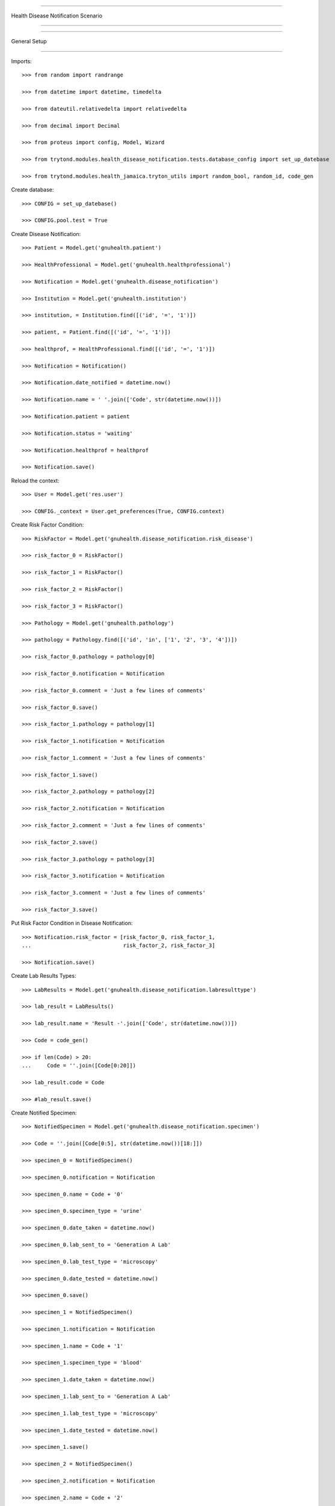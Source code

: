 =====================================

Health Disease Notification Scenario

=====================================


=====================================

General Setup

=====================================


Imports::

    >>> from random import randrange

    >>> from datetime import datetime, timedelta

    >>> from dateutil.relativedelta import relativedelta

    >>> from decimal import Decimal

    >>> from proteus import config, Model, Wizard

    >>> from trytond.modules.health_disease_notification.tests.database_config import set_up_datebase

    >>> from trytond.modules.health_jamaica.tryton_utils import random_bool, random_id, code_gen



Create database::



    >>> CONFIG = set_up_datebase()

    >>> CONFIG.pool.test = True



Create Disease Notification::



    >>> Patient = Model.get('gnuhealth.patient')

    >>> HealthProfessional = Model.get('gnuhealth.healthprofessional')

    >>> Notification = Model.get('gnuhealth.disease_notification')

    >>> Institution = Model.get('gnuhealth.institution')

    >>> institution, = Institution.find([('id', '=', '1')])

    >>> patient, = Patient.find([('id', '=', '1')])

    >>> healthprof, = HealthProfessional.find([('id', '=', '1')])

    >>> Notification = Notification()

    >>> Notification.date_notified = datetime.now()

    >>> Notification.name = ' '.join(['Code', str(datetime.now())])

    >>> Notification.patient = patient

    >>> Notification.status = 'waiting'

    >>> Notification.healthprof = healthprof

    >>> Notification.save()


Reload the context::



    >>> User = Model.get('res.user')

    >>> CONFIG._context = User.get_preferences(True, CONFIG.context)



Create Risk Factor Condition::



    >>> RiskFactor = Model.get('gnuhealth.disease_notification.risk_disease')

    >>> risk_factor_0 = RiskFactor()

    >>> risk_factor_1 = RiskFactor()

    >>> risk_factor_2 = RiskFactor()

    >>> risk_factor_3 = RiskFactor()

    >>> Pathology = Model.get('gnuhealth.pathology')

    >>> pathology = Pathology.find([('id', 'in', ['1', '2', '3', '4'])])

    >>> risk_factor_0.pathology = pathology[0]

    >>> risk_factor_0.notification = Notification

    >>> risk_factor_0.comment = 'Just a few lines of comments'

    >>> risk_factor_0.save()

    >>> risk_factor_1.pathology = pathology[1]

    >>> risk_factor_1.notification = Notification

    >>> risk_factor_1.comment = 'Just a few lines of comments'

    >>> risk_factor_1.save()

    >>> risk_factor_2.pathology = pathology[2]

    >>> risk_factor_2.notification = Notification

    >>> risk_factor_2.comment = 'Just a few lines of comments'

    >>> risk_factor_2.save()

    >>> risk_factor_3.pathology = pathology[3]

    >>> risk_factor_3.notification = Notification

    >>> risk_factor_3.comment = 'Just a few lines of comments'

    >>> risk_factor_3.save()



Put Risk Factor Condition in Disease Notification::


    >>> Notification.risk_factor = [risk_factor_0, risk_factor_1, 
    ...                             risk_factor_2, risk_factor_3]

    >>> Notification.save()



Create Lab Results Types::



    >>> LabResults = Model.get('gnuhealth.disease_notification.labresulttype')

    >>> lab_result = LabResults()

    >>> lab_result.name = 'Result -'.join(['Code', str(datetime.now())])

    >>> Code = code_gen()

    >>> if len(Code) > 20:
    ...     Code = ''.join([Code[0:20]])

    >>> lab_result.code = Code

    >>> #lab_result.save()



Create Notified Specimen::



    >>> NotifiedSpecimen = Model.get('gnuhealth.disease_notification.specimen')

    >>> Code = ''.join([Code[0:5], str(datetime.now())[18:]])

    >>> specimen_0 = NotifiedSpecimen()

    >>> specimen_0.notification = Notification

    >>> specimen_0.name = Code + '0'

    >>> specimen_0.specimen_type = 'urine'

    >>> specimen_0.date_taken = datetime.now()

    >>> specimen_0.lab_sent_to = 'Generation A Lab'

    >>> specimen_0.lab_test_type = 'microscopy'

    >>> specimen_0.date_tested = datetime.now()

    >>> specimen_0.save()

    >>> specimen_1 = NotifiedSpecimen()

    >>> specimen_1.notification = Notification

    >>> specimen_1.name = Code + '1'

    >>> specimen_1.specimen_type = 'blood'

    >>> specimen_1.date_taken = datetime.now()

    >>> specimen_1.lab_sent_to = 'Generation A Lab'

    >>> specimen_1.lab_test_type = 'microscopy'

    >>> specimen_1.date_tested = datetime.now()

    >>> specimen_1.save()

    >>> specimen_2 = NotifiedSpecimen()

    >>> specimen_2.notification = Notification

    >>> specimen_2.name = Code + '2'

    >>> specimen_2.specimen_type = 'stool'

    >>> specimen_2.date_taken = datetime.now()

    >>> specimen_2.lab_sent_to = 'Generation A Lab'

    >>> specimen_2.lab_test_type = 'other'

    >>> specimen_2.date_tested = datetime.now()

    >>> specimen_2.save()

    >>> specimen_3 = NotifiedSpecimen()

    >>> specimen_3.notification = Notification

    >>> specimen_3.name = Code + '3'

    >>> specimen_3.specimen_type = 'eye swab'

    >>> specimen_3.date_taken = datetime.now()

    >>> specimen_3.lab_sent_to = 'Generation A Lab'

    >>> specimen_3.lab_test_type = 'cs'

    >>> specimen_3.date_tested = datetime.now()

    >>> specimen_3.save()



Put Lab Results in Disease Notification::



    >>> Notification.specimen_taken = True

    >>> len(Notification.specimens) == 4
    True

    >>> Notification.save()



Creating Notification Symptom::



    >>> Symptom = Model.get('gnuhealth.disease_notification.symptom')

    >>> symptom = Symptom()

    >>> symptom.name = Notification

    >>> symptom.pathology, = Pathology.find([('code', '=', 'R00')])

    >>> symptom.date_onset = datetime.now()

    >>> symptom.comment = 'Just some comments'

    >>> symptom.save()

    >>> symptom_1 = Symptom()

    >>> symptom_1.name = Notification

    >>> symptom_1.pathology, = Pathology.find([('code', '=', 'R00.2')])

    >>> symptom_1.date_onset = datetime.now()

    >>> symptom_1.comment = 'Just some comments'

    >>> symptom_1.save()

    >>> len(Notification.symptoms) == 2
    True



Make Symptom a part of Notification::



    >>> Notification.save()

    >>> len(Notification.symptoms) == 2
    True



Create Travel History::



    >>> TravelsHistory = Model.get('gnuhealth.disease_notification.travel')

    >>> travel = TravelsHistory()

    >>> travel.notification = Notification

    >>> Country = Model.get('country.country')

    >>> travel.country, = Country.find([('code', '=', 'DK')])

    >>> Subdiv = Model.get('country.subdivision')

    >>> travel.subdiv, = Subdiv.find([('code', '=', 'DK-81')])

    >>> travel.departure_date = datetime.now() - timedelta(days=-30)

    >>> travel.arrival_date = datetime.now() - timedelta(days=-40)

    >>> travel.comment = 'Spent quite a bit of time near epidemic'

    >>> travel.save()

    >>> travel_1 = TravelsHistory()

    >>> travel_1.notification = Notification

    >>> Country = Model.get('country.country')

    >>> travel_1.country, = Country.find([('code', '=', 'DK')])

    >>> Subdiv = Model.get('country.subdivision')

    >>> travel_1.subdiv, = Subdiv.find([('code', '=', 'DK-81')])

    >>> travel_1.departure_date = datetime.now() - timedelta(days=-40)

    >>> travel_1.arrival_date = datetime.now() - timedelta(days=-60)

    >>> travel_1.comment = 'Spent quite a bit of time near epidemic'

    >>> travel_1.save()

    >>> len(Notification.hx_locations) == 2
    True



Notification Travel History::



    >>> Notification.hx_travel = True

    >>> Notification.save()

    >>> len(Notification.hx_locations) == 2
    True



Create Appointment::



    >>> Appointment = Model.get('gnuhealth.appointment')

    >>> appointment = Appointment()

    >>> appointment.patient = patient

    >>> appointment.type = 'ambulatory'

    >>> Specialty = Model.get('gnuhealth.specialty')

    >>> specialty, = Specialty.find([('code', '=', 'BIOCHEM')])

    >>> appointment.speciality = specialty

    >>> appointment.save()



Create Encounter::


    >>> appointment.click('client_arrived')

    >>> encounter_num = appointment.click('start_encounter')

    >>> Encounter = Model.get('gnuhealth.encounter')

    >>> encounter = Encounter()

    >>> encounter.appointment = appointment

    >>> encounter.patient = appointment.patient

    >>> encounter.start_time = datetime.now() + timedelta(minutes=-random_id(10))

    >>> encounter.save()

    >>> encounter.primary_complaint = 'Fever, Headache, Muscle-ache'

    >>> Institution = Model.get('gnuhealth.institution')

    >>> institution, = Institution.find([('id', '=', '1')])

    >>> encounter.institution = institution

    >>> encounter.fvyt = random_bool()

    >>> Encounter_Ambulatory = Model.get('gnuhealth.encounter.ambulatory')

    >>> component_amb = Encounter_Ambulatory()

    >>> component_amb.systolic = 180

    >>> component_amb.diastolic = 88

    >>> component_amb.bpm = 80

    >>> component_amb.respiratory_rate = 35

    >>> component_amb.osat = 25

    >>> component_amb.temperature = 31

    >>> component_amb.childbearing_age = random_bool()

    >>> component_amb.pregnant = random_bool()

    >>> component_amb.lmp = datetime.now() + timedelta(days=-25)

    >>> component_amb.glucose = 5

    >>> component_amb.uri_ph = Decimal(3)

    >>> component_amb.uri_specific_gravity = Decimal(9)

    >>> component_amb.uri_protein = 'neg'

    >>> component_amb.uri_blood = '++'

    >>> component_amb.uri_glucose = '++++'

    >>> component_amb.uri_nitrite = 'trace'

    >>> component_amb.uri_bilirubin = '+++'

    >>> component_amb.uri_leuko = '++'

    >>> component_amb.uri_ketone = '+++'

    >>> component_amb.uri_urobili = '+'

    >>> component_amb.malnutrition = random_bool()

    >>> component_amb.dehydration = 'mild'

    >>> component_amb.encounter = encounter

    >>> component_amb.save()

    >>> Healthprof = Model.get('gnuhealth.healthprofessional')

    >>> healthprof, = Healthprof.find([('id', '=', '1')])

    >>> component_amb.signed_by = healthprof

    >>> component_amb.sign_time = datetime.now()

    >>> component_amb.save()

    >>> Encounter_Anth = Model.get('gnuhealth.encounter.anthropometry')

    >>> component_anth = Encounter_Anth()

    >>> component_anth.weight = Decimal(90)

    >>> component_anth.height = Decimal(170)

    >>> component_anth.head_circumference = Decimal(30)

    >>> component_anth.abdominal_circ = Decimal(35)

    >>> component_anth.hip = Decimal(50)

    >>> component_anth.whr = Decimal(1.5)

    >>> component_anth.signed_by = healthprof

    >>> component_anth.sign_time = datetime.now()

    >>> component_anth.encounter = encounter

    >>> component_anth.save()

    >>> Encounter_Mental_Stat = Model.get('gnuhealth.encounter.mental_status')

    >>> component_mental_stat = Encounter_Mental_Stat()

    >>> component_mental_stat.loc = 5

    >>> component_mental_stat.loc_eyes = '4'

    >>> component_mental_stat.loc_verbal = '2'

    >>> component_mental_stat.loc_motor = '6'

    >>> component_mental_stat.tremor = random_bool()

    >>> component_mental_stat.violent = random_bool()

    >>> component_mental_stat.mood = 'n'

    >>> component_mental_stat.orientation = random_bool()

    >>> component_mental_stat.memory = random_bool()

    >>> component_mental_stat.knowledge_current_events = random_bool()

    >>> component_mental_stat.judgement = random_bool()

    >>> component_mental_stat.abstraction = random_bool()

    >>> component_mental_stat.vocabulary = random_bool()

    >>> component_mental_stat.calculation_ability = random_bool()

    >>> component_mental_stat.object_recognition = random_bool()

    >>> component_mental_stat.praxis = random_bool()

    >>> component_mental_stat.signed_by = healthprof

    >>> component_mental_stat.sign_time = datetime.now()

    >>> component_mental_stat.encounter = encounter

    >>> component_mental_stat.save()

    >>> encounter.end_time = datetime.now() + timedelta(minutes=30)

    >>> encounter.save()

    >>> encounter.click('set_done')

    >>> encounter.click('sign_finish')

    >>> appointment.save()

    >>> Notification.encounter = encounter

    >>> Notification.save()



Test Depends::



    >>> Notification.reporting_facility_other

    >>> Notification.reporting_facility = institution

    >>> Notification.reporting_facility_other
    ''

    >>> Notification.diagnosis_confirmed = risk_factor_0

    >>> Notification.age == None
    False

